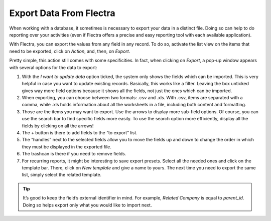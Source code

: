 ========================
Export Data From Flectra
========================

When working with a database, it sometimes is necessary to export your data in a distinct file. 
Doing so can help to do reporting over your activities (even if Flectra offers a precise and easy 
reporting tool with each available application).

With Flectra, you can export the values from any field in any record. To do so, 
activate the list view on the items that need to be exported, click on *Action*, and, then, 
on *Export*.

.. image:: media/list-view-export.png
   :align: center
   :alt: view of the different things to enable/click to export data

Pretty simple, this action still comes with some specificities. In fact,
when clicking on *Export*, a pop-up window appears with several
options for the data to export:

.. image:: media/export-data-overview.png
   :align: center
   :alt: overview of all the options to take into account when exporting data in Flectra

1. With the *I want to update data* option ticked, the system only
   shows the fields which can be imported. This is very helpful in
   case you want to update existing records. Basically, this works
   like a filter. Leaving the box unticked gives way more field
   options because it shows all the fields, not just the ones which
   can be imported.
2. When exporting, you can choose between two formats: .csv and .xls.
   With .csv, items are separated with a comma, while .xls holds information about all the 
   worksheets in a file, including both content and formatting.
3. Those are the items you may want to export. Use the arrows to display
   more sub-field options. Of course, you can use the search bar to
   find specific fields more easily. To use the search option more
   efficiently, display all the fields by clicking on all the
   arrows!
4. The + button is there to add fields to the “to export” list.
5. The “handles” next to the selected fields allow you to move the fields up and down to
   change the order in which they must be displayed in the exported
   file.
6. The trashcan is there if you need to remove fields.
7. For recurring reports, it might be interesting to save export presets. 
   Select all the needed ones and click on the template bar.
   There, click on *New template* and give a name to yours. The
   next time you need to export the same list, simply select the
   related template.

.. tip::
   It’s good to keep the field’s external identifier in mind. For example,
   *Related Company* is equal to *parent_id*. Doing so helps export
   only what you would like to import next.